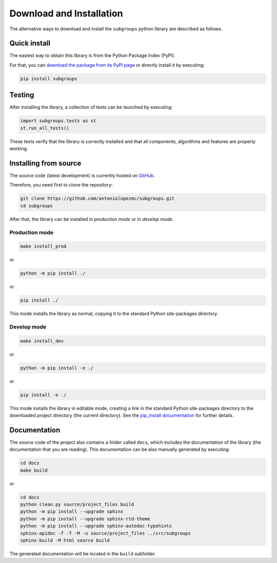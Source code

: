 *************************
Download and Installation
*************************

The alternative ways to download and install the ``subgroups`` python library are described as follows.

=============
Quick install
=============

The easiest way to obtain this library is from the Python Package Index (PyPI).

For that, you can `download the package from its PyPI page`_ or directly install it by executing:

.. code-block:: shell

    pip install subgroups

=======
Testing
=======

After installing the library, a collection of tests can be launched by executing:

.. code-block:: python

    import subgroups.tests as st
    st.run_all_tests()

These tests verify that the library is correctly installed and that all components, algorithms and features are properly working.

======================
Installing from source
======================

The source code (latest development) is currently hosted on `GitHub`_.

Therefore, you need first to clone the repository:

.. code-block:: shell

    git clone https://github.com/antoniolopezmc/subgroups.git
    cd subgroups

After that, the library can be installed in *production mode* or in *develop mode*.

---------------
Production mode
---------------

.. code-block:: shell

    make install_prod

or

.. code-block:: shell

    python -m pip install ./

or

.. code-block:: shell

    pip install ./

This mode installs the library as normal, copying it to the standard Python site-packages directory.

------------
Develop mode
------------

.. code-block:: shell

    make install_dev

or

.. code-block:: shell

    python -m pip install -e ./

or

.. code-block:: shell

    pip install -e ./

This mode installs the library in editable mode, creating a link in the standard Python site-packages directory to the downloaded project directory (the current directory). See the `pip_install documentation`_ for further details.

=============
Documentation
=============

The source code of the project also contains a folder called ``docs``, which includes the documentation of the library (the documentation that you are reading). This documentation can be also manually generated by executing:

.. code-block:: shell

    cd docs
    make build

or

.. code-block:: shell

    cd docs
    python clean.py source/project_files build
    python -m pip install --upgrade sphinx
    python -m pip install --upgrade sphinx-rtd-theme
    python -m pip install --upgrade sphinx-autodoc-typehints
    sphinx-apidoc -f -T -M -o source/project_files ../src/subgroups
    sphinx-build -M html source build

The generated documentation will be located in the ``build`` subfolder.

.. _`download the package from its PyPI page`: https://pypi.org/project/subgroups/
.. _`GitHub`: https://github.com/antoniolopezmc/subgroups
.. _`pip_install documentation`: https://pip.pypa.io/en/stable/cli/pip_install/#cmdoption-e
